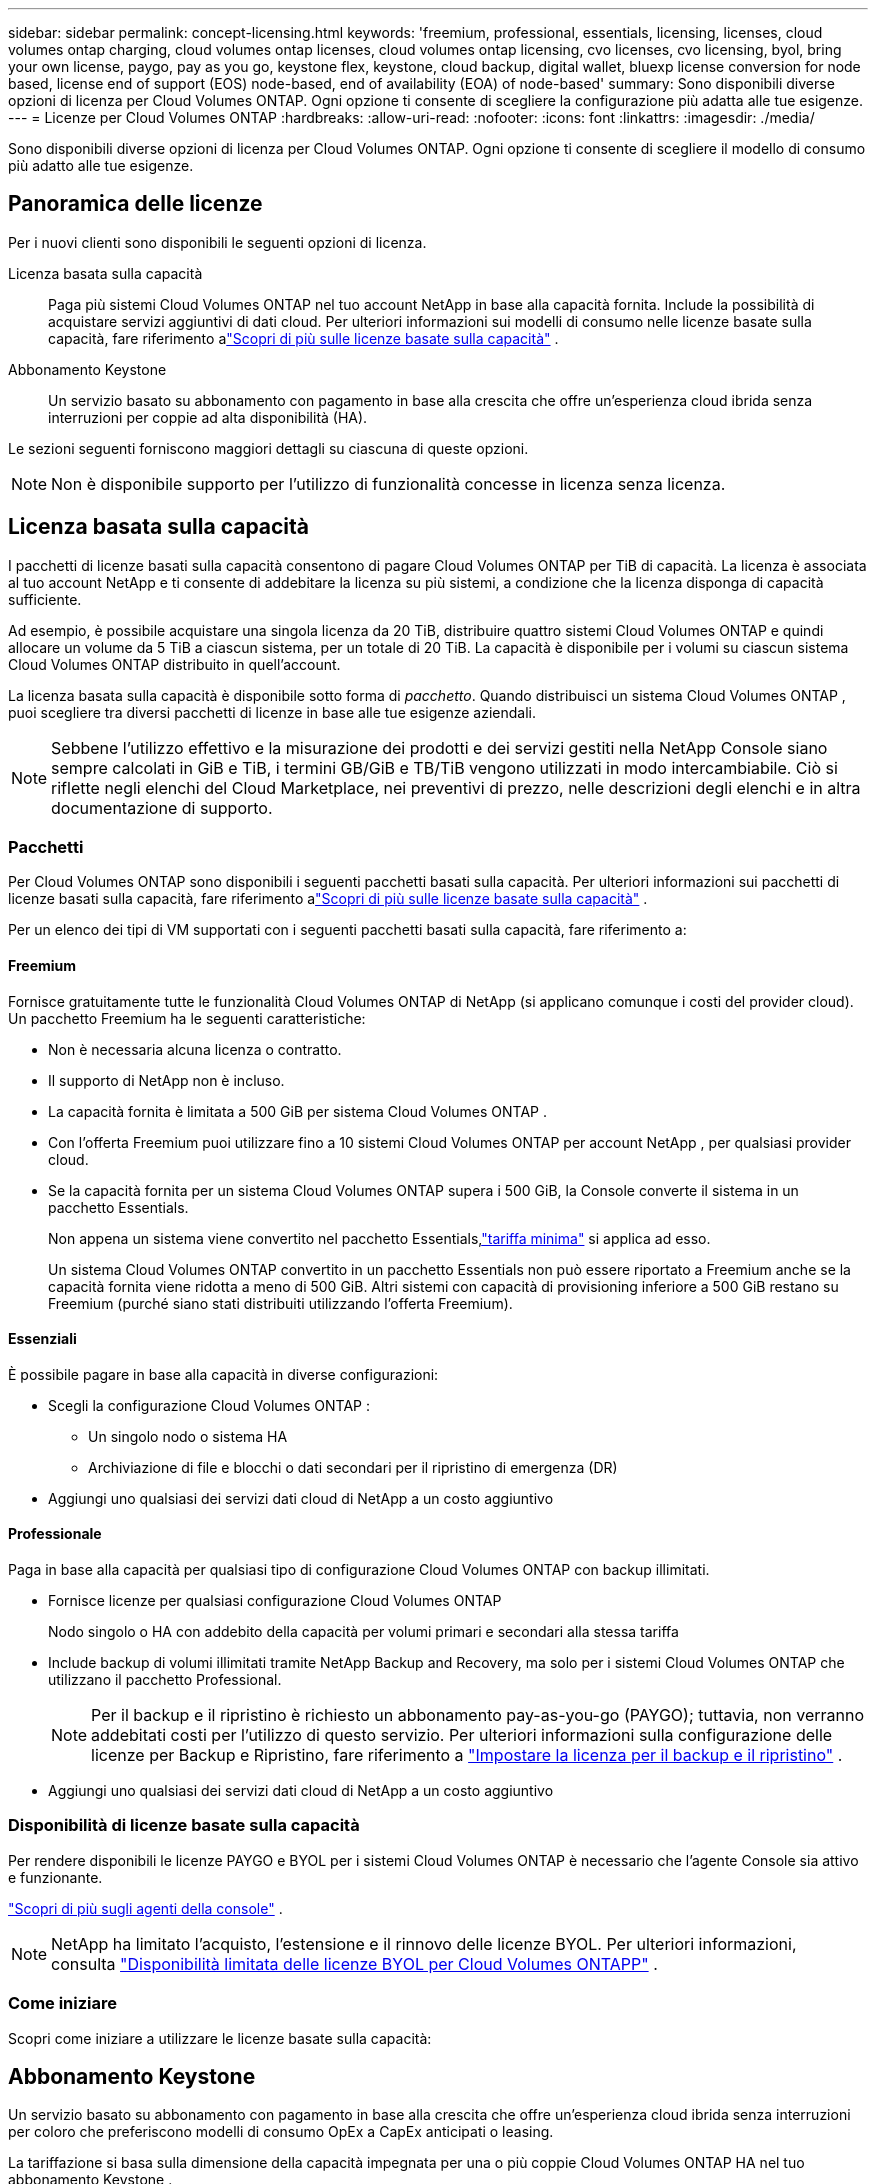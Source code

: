 ---
sidebar: sidebar 
permalink: concept-licensing.html 
keywords: 'freemium, professional, essentials, licensing, licenses, cloud volumes ontap charging, cloud volumes ontap licenses, cloud volumes ontap licensing, cvo licenses, cvo licensing, byol, bring your own license, paygo, pay as you go, keystone flex, keystone, cloud backup, digital wallet, bluexp license conversion for node based, license end of support (EOS) node-based, end of availability (EOA) of node-based' 
summary: Sono disponibili diverse opzioni di licenza per Cloud Volumes ONTAP. Ogni opzione ti consente di scegliere la configurazione più adatta alle tue esigenze. 
---
= Licenze per Cloud Volumes ONTAP
:hardbreaks:
:allow-uri-read: 
:nofooter: 
:icons: font
:linkattrs: 
:imagesdir: ./media/


[role="lead"]
Sono disponibili diverse opzioni di licenza per Cloud Volumes ONTAP. Ogni opzione ti consente di scegliere il modello di consumo più adatto alle tue esigenze.



== Panoramica delle licenze

Per i nuovi clienti sono disponibili le seguenti opzioni di licenza.

Licenza basata sulla capacità:: Paga più sistemi Cloud Volumes ONTAP nel tuo account NetApp in base alla capacità fornita.  Include la possibilità di acquistare servizi aggiuntivi di dati cloud.  Per ulteriori informazioni sui modelli di consumo nelle licenze basate sulla capacità, fare riferimento alink:concept-licensing-charging.html["Scopri di più sulle licenze basate sulla capacità"] .
Abbonamento Keystone:: Un servizio basato su abbonamento con pagamento in base alla crescita che offre un'esperienza cloud ibrida senza interruzioni per coppie ad alta disponibilità (HA).


Le sezioni seguenti forniscono maggiori dettagli su ciascuna di queste opzioni.


NOTE: Non è disponibile supporto per l'utilizzo di funzionalità concesse in licenza senza licenza.



== Licenza basata sulla capacità

I pacchetti di licenze basati sulla capacità consentono di pagare Cloud Volumes ONTAP per TiB di capacità. La licenza è associata al tuo account NetApp e ti consente di addebitare la licenza su più sistemi, a condizione che la licenza disponga di capacità sufficiente.

Ad esempio, è possibile acquistare una singola licenza da 20 TiB, distribuire quattro sistemi Cloud Volumes ONTAP e quindi allocare un volume da 5 TiB a ciascun sistema, per un totale di 20 TiB.  La capacità è disponibile per i volumi su ciascun sistema Cloud Volumes ONTAP distribuito in quell'account.

La licenza basata sulla capacità è disponibile sotto forma di _pacchetto_. Quando distribuisci un sistema Cloud Volumes ONTAP , puoi scegliere tra diversi pacchetti di licenze in base alle tue esigenze aziendali.


NOTE: Sebbene l'utilizzo effettivo e la misurazione dei prodotti e dei servizi gestiti nella NetApp Console siano sempre calcolati in GiB e TiB, i termini GB/GiB e TB/TiB vengono utilizzati in modo intercambiabile.  Ciò si riflette negli elenchi del Cloud Marketplace, nei preventivi di prezzo, nelle descrizioni degli elenchi e in altra documentazione di supporto.



=== Pacchetti

Per Cloud Volumes ONTAP sono disponibili i seguenti pacchetti basati sulla capacità.  Per ulteriori informazioni sui pacchetti di licenze basati sulla capacità, fare riferimento alink:concept-licensing-charging.html["Scopri di più sulle licenze basate sulla capacità"] .

Per un elenco dei tipi di VM supportati con i seguenti pacchetti basati sulla capacità, fare riferimento a:

ifdef::azure[]

* link:https://docs.netapp.com/us-en/cloud-volumes-ontap-relnotes/reference-configs-azure.html["Configurazioni supportate in Azure"^]


endif::azure[]

ifdef::gcp[]

* link:https://docs.netapp.com/us-en/cloud-volumes-ontap-relnotes/reference-configs-gcp.html["Configurazioni supportate in Google Cloud"^]


endif::gcp[]



==== Freemium

Fornisce gratuitamente tutte le funzionalità Cloud Volumes ONTAP di NetApp (si applicano comunque i costi del provider cloud).  Un pacchetto Freemium ha le seguenti caratteristiche:

* Non è necessaria alcuna licenza o contratto.
* Il supporto di NetApp non è incluso.
* La capacità fornita è limitata a 500 GiB per sistema Cloud Volumes ONTAP .
* Con l'offerta Freemium puoi utilizzare fino a 10 sistemi Cloud Volumes ONTAP per account NetApp , per qualsiasi provider cloud.
* Se la capacità fornita per un sistema Cloud Volumes ONTAP supera i 500 GiB, la Console converte il sistema in un pacchetto Essentials.
+
Non appena un sistema viene convertito nel pacchetto Essentials,link:concept-licensing-charging.html#minimum-charge["tariffa minima"] si applica ad esso.

+
Un sistema Cloud Volumes ONTAP convertito in un pacchetto Essentials non può essere riportato a Freemium anche se la capacità fornita viene ridotta a meno di 500 GiB.  Altri sistemi con capacità di provisioning inferiore a 500 GiB restano su Freemium (purché siano stati distribuiti utilizzando l'offerta Freemium).





==== Essenziali

È possibile pagare in base alla capacità in diverse configurazioni:

* Scegli la configurazione Cloud Volumes ONTAP :
+
** Un singolo nodo o sistema HA
** Archiviazione di file e blocchi o dati secondari per il ripristino di emergenza (DR)


* Aggiungi uno qualsiasi dei servizi dati cloud di NetApp a un costo aggiuntivo




==== Professionale

Paga in base alla capacità per qualsiasi tipo di configurazione Cloud Volumes ONTAP con backup illimitati.

* Fornisce licenze per qualsiasi configurazione Cloud Volumes ONTAP
+
Nodo singolo o HA con addebito della capacità per volumi primari e secondari alla stessa tariffa

* Include backup di volumi illimitati tramite NetApp Backup and Recovery, ma solo per i sistemi Cloud Volumes ONTAP che utilizzano il pacchetto Professional.
+

NOTE: Per il backup e il ripristino è richiesto un abbonamento pay-as-you-go (PAYGO); tuttavia, non verranno addebitati costi per l'utilizzo di questo servizio.  Per ulteriori informazioni sulla configurazione delle licenze per Backup e Ripristino, fare riferimento a https://docs.netapp.com/us-en/bluexp-backup-recovery/task-licensing-cloud-backup.html["Impostare la licenza per il backup e il ripristino"^] .

* Aggiungi uno qualsiasi dei servizi dati cloud di NetApp a un costo aggiuntivo




=== Disponibilità di licenze basate sulla capacità

Per rendere disponibili le licenze PAYGO e BYOL per i sistemi Cloud Volumes ONTAP è necessario che l'agente Console sia attivo e funzionante.

https://docs.netapp.com/us-en/bluexp-setup-admin/concept-connectors.html#impact-on-cloud-volumes-ontap["Scopri di più sugli agenti della console"^] .


NOTE: NetApp ha limitato l'acquisto, l'estensione e il rinnovo delle licenze BYOL. Per ulteriori informazioni, consulta  https://docs.netapp.com/us-en/bluexp-cloud-volumes-ontap/whats-new.html#restricted-availability-of-byol-licensing-for-cloud-volumes-ontap["Disponibilità limitata delle licenze BYOL per Cloud Volumes ONTAPP"^] .



=== Come iniziare

Scopri come iniziare a utilizzare le licenze basate sulla capacità:

ifdef::aws[]

* link:task-set-up-licensing-aws.html["Impostare le licenze per Cloud Volumes ONTAP in AWS"]


endif::aws[]

ifdef::azure[]

* link:task-set-up-licensing-azure.html["Configurare le licenze per Cloud Volumes ONTAP in Azure"]


endif::azure[]

ifdef::gcp[]

* link:task-set-up-licensing-google.html["Impostare le licenze per Cloud Volumes ONTAP in Google Cloud"]


endif::gcp[]



== Abbonamento Keystone

Un servizio basato su abbonamento con pagamento in base alla crescita che offre un'esperienza cloud ibrida senza interruzioni per coloro che preferiscono modelli di consumo OpEx a CapEx anticipati o leasing.

La tariffazione si basa sulla dimensione della capacità impegnata per una o più coppie Cloud Volumes ONTAP HA nel tuo abbonamento Keystone .

La capacità fornita per ciascun volume viene aggregata e confrontata periodicamente con la capacità impegnata nel tuo abbonamento Keystone e qualsiasi eccedenza viene addebitata come burst nel tuo abbonamento Keystone .

link:https://docs.netapp.com/us-en/keystone-staas/index.html["Scopri di più su NetApp Keystone"^] .



=== Configurazioni supportate

Gli abbonamenti Keystone sono supportati con coppie HA.  Al momento questa opzione di licenza non è supportata nei sistemi a nodo singolo.



=== Limite di capacità

Nel modello di licenza basato sulla capacità, ogni sistema Cloud Volumes ONTAP supporta la suddivisione in livelli per l'archiviazione di oggetti e la capacità totale suddivisa in livelli può essere scalata fino al limite del bucket del provider cloud. Sebbene la licenza non imponga restrizioni di capacità, seguire le https://www.netapp.com/pdf.html?item=/media/17239-tr-4598.pdf["Migliori pratiche FabricPool"^] per garantire prestazioni ottimali, affidabilità ed efficienza dei costi durante la configurazione e la gestione del tiering.

Per informazioni sui limiti di capacità di ciascun provider cloud, fare riferimento alla relativa documentazione:

* https://docs.aws.amazon.com/AmazonS3/latest/userguide/BucketRestrictions.html["Documentazione AWS"^]
* https://learn.microsoft.com/en-us/azure/storage/common/scalability-targets-standard-account["Documentazione di Azure per i dischi gestiti"^]E https://learn.microsoft.com/en-us/azure/storage/blobs/scalability-targets["Documentazione di Azure per l'archiviazione BLOB"^]
* https://cloud.google.com/storage/docs/buckets["Documentazione di Google Cloud"^]




=== Come iniziare

Scopri come iniziare con un abbonamento Keystone :

ifdef::aws[]

* link:task-set-up-licensing-aws.html["Impostare le licenze per Cloud Volumes ONTAP in AWS"]


endif::aws[]

ifdef::azure[]

* link:task-set-up-licensing-azure.html["Configurare le licenze per Cloud Volumes ONTAP in Azure"]


endif::azure[]

ifdef::gcp[]

* link:task-set-up-licensing-google.html["Impostare le licenze per Cloud Volumes ONTAP in Google Cloud"]


endif::gcp[]



== Licenza basata sui nodi

La licenza basata sui nodi è il modello di licenza della generazione precedente che consentiva di concedere in licenza Cloud Volumes ONTAP per nodo.  Questo modello di licenza non è disponibile per i nuovi clienti.  La ricarica per nodo è stata sostituita dai metodi di ricarica per capacità descritti sopra.

NetApp ha pianificato la fine della disponibilità (EOA) e del supporto (EOS) delle licenze basate sui nodi.  Dopo l'EOA e l'EOS, le licenze basate sui nodi dovranno essere convertite in licenze basate sulla capacità.

Per informazioni, fare riferimento a https://mysupport.netapp.com/info/communications/CPC-00589.html["Comunicato al cliente: CPC-00589"^] .



=== Fine della disponibilità delle licenze basate sui nodi

A partire dall'11 novembre 2024, la disponibilità limitata delle licenze basate sui nodi è terminata. Il supporto per le licenze basate sui nodi termina il 31 dicembre 2024.

Se disponi di un contratto valido basato su nodi che si estende oltre la data EOA, puoi continuare a utilizzare la licenza fino alla scadenza del contratto.  Una volta scaduto il contratto, sarà necessario passare al modello di licenza basato sulla capacità.  Se non si dispone di un contratto a lungo termine per un nodo Cloud Volumes ONTAP , è importante pianificare la conversione prima della data di fine del supporto.

Per saperne di più su ciascun tipo di licenza e sull'impatto dell'EOA su di esso, consulta questa tabella:

[cols="2*"]
|===
| Tipo di licenza | Impatto dopo l'EOA 


 a| 
Licenza valida basata su nodi acquistata tramite Bring Your Own License (BYOL)
 a| 
La licenza rimane valida fino alla scadenza.  Le licenze basate su nodi non utilizzate esistenti possono essere utilizzate per distribuire nuovi sistemi Cloud Volumes ONTAP .



 a| 
Licenza basata su nodo scaduta acquistata tramite BYOL
 a| 
Utilizzando questa licenza non avrai diritto a distribuire nuovi sistemi Cloud Volumes ONTAP .  I sistemi esistenti potrebbero continuare a funzionare, ma non riceverai alcun supporto o aggiornamento per i tuoi sistemi dopo la data di fine del supporto.



 a| 
Licenza valida basata su nodi con abbonamento PAYGO
 a| 
Non riceverai più supporto NetApp dopo la data di fine del supporto, finché non passerai a una licenza basata sulla capacità.

|===
.Esclusioni
NetApp riconosce che determinate situazioni richiedono una considerazione speciale e che l'EOA e l'EOS delle licenze basate sui nodi non si applicheranno ai seguenti casi:

* Clienti del settore pubblico statunitense
* Distribuzioni in modalità privata
* Distribuzioni nella regione cinese di Cloud Volumes ONTAP in AWS


Per questi scenari particolari, NetApp offrirà supporto per soddisfare i requisiti di licenza unici nel rispetto degli obblighi contrattuali e delle esigenze operative.


NOTE: Anche in questi scenari, le nuove licenze basate sui nodi e i rinnovi delle licenze sono validi per un massimo di un anno dalla data di approvazione.



== Conversione della licenza

La console consente una conversione senza interruzioni delle licenze basate sui nodi in licenze basate sulla capacità tramite lo strumento di conversione delle licenze.  Per informazioni sull'EOA delle licenze basate sui nodi, fare riferimento alink:concept-licensing.html#end-of-availability-of-node-based-licenses["Fine della disponibilità delle licenze basate sui nodi"] .

Prima di effettuare la transizione, è bene familiarizzare con la differenza tra i due modelli di licenza.  Le licenze basate sui nodi includono una capacità fissa per ogni istanza ONTAP , il che può limitare la flessibilità.  Le licenze basate sulla capacità, d'altro canto, consentono di condividere un pool di storage su più istanze, offrendo maggiore flessibilità, ottimizzando l'utilizzo delle risorse e riducendo il rischio di sanzioni finanziarie durante la ridistribuzione dei carichi di lavoro.  La ricarica basata sulla capacità si adatta perfettamente alle mutevoli esigenze di stoccaggio.

Per sapere come eseguire questa conversione, fare riferimento alink:task-convert-node-capacity.html["Convertire una licenza basata su nodi Cloud Volumes ONTAP in una licenza basata sulla capacità"] .


NOTE: La conversione di un sistema da una licenza basata sulla capacità a una basata sui nodi non è supportata.
